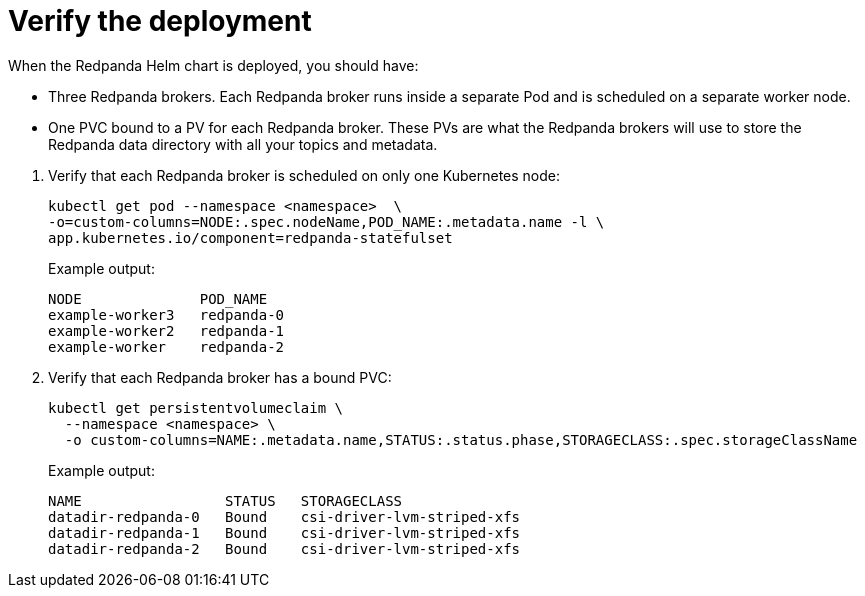 = Verify the deployment

When the Redpanda Helm chart is deployed, you should have:

--
- Three Redpanda brokers. Each Redpanda broker runs inside a separate Pod and is scheduled on a separate worker node.
- One PVC bound to a PV for each Redpanda broker. These PVs are what the Redpanda brokers will use to store the Redpanda data directory with all your topics and metadata.
--

. Verify that each Redpanda broker is scheduled on only one Kubernetes node:
+
```bash
kubectl get pod --namespace <namespace>  \
-o=custom-columns=NODE:.spec.nodeName,POD_NAME:.metadata.name -l \
app.kubernetes.io/component=redpanda-statefulset
```
+
Example output:
+
[.no-copy]
----
NODE              POD_NAME
example-worker3   redpanda-0
example-worker2   redpanda-1
example-worker    redpanda-2
----

. Verify that each Redpanda broker has a bound PVC:
+
[,bash]
----
kubectl get persistentvolumeclaim \
  --namespace <namespace> \
  -o custom-columns=NAME:.metadata.name,STATUS:.status.phase,STORAGECLASS:.spec.storageClassName
----
+
Example output:
+
[.no-copy]
----
NAME                 STATUS   STORAGECLASS
datadir-redpanda-0   Bound    csi-driver-lvm-striped-xfs
datadir-redpanda-1   Bound    csi-driver-lvm-striped-xfs
datadir-redpanda-2   Bound    csi-driver-lvm-striped-xfs
----